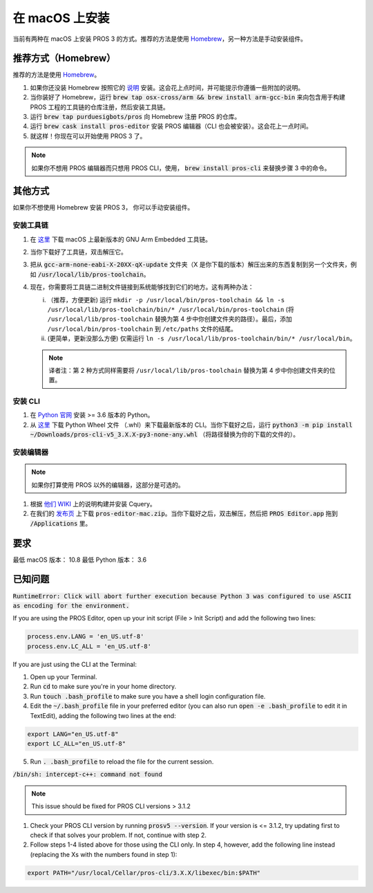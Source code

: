 ===================
在 macOS 上安装
===================

当前有两种在 macOS 上安装 PROS 3 的方式。推荐的方法是使用 `Homebrew <https://brew.sh/>`_，另一种方法是手动安装组件。

推荐方式（Homebrew）
-----------------------------

推荐的方法是使用 `Homebrew <https://brew.sh/>`_。

1. 如果你还没装 Homebrew 按照它的 `说明 <https://brew.sh>`_ 安装。这会花上点时间，并可能提示你遵循一些附加的说明。
2. 当你装好了 Homebrew，运行 :code:`brew tap osx-cross/arm && brew install arm-gcc-bin` 来向包含用于构建 PROS 工程的工具链的仓库注册，然后安装工具链。
3. 运行 :code:`brew tap purduesigbots/pros` 向 Homebrew 注册 PROS 的仓库。
4. 运行 :code:`brew cask install pros-editor` 安装 PROS 编辑器（CLI 也会被安装）。这会花上一点时间。
5. 就这样！你现在可以开始使用 PROS 3 了。

.. note:: 如果你不想用 PROS 编辑器而只想用 PROS CLI，使用， :code:`brew install pros-cli` 来替换步骤 3 中的命令。

其他方式
-------------

如果你不想使用 Homebrew 安装 PROS 3， 你可以手动安装组件。

安装工具链
^^^^^^^^^^^^^^^^^^^^^
1. 在 `这里 <https://developer.arm.com/open-source/gnu-toolchain/gnu-rm/downloads>`_ 下载 macOS 上最新版本的 GNU Arm Embedded 工具链。
2. 当你下载好了工具链，双击解压它。
3. 把从 :code:`gcc-arm-none-eabi-X-20XX-qX-update` 文件夹（X 是你下载的版本）解压出来的东西复制到另一个文件夹，例如 :code:`/usr/local/lib/pros-toolchain`。
4. 现在，你需要将工具链二进制文件链接到系统能够找到它们的地方。这有两种办法：

   i) （推荐，方便更新) 运行 ``mkdir -p /usr/local/bin/pros-toolchain && ln -s /usr/local/lib/pros-toolchain/bin/* /usr/local/bin/pros-toolchain`` (将 ``/usr/local/lib/pros-toolchain`` 替换为第 4 步中你创建文件夹的路径）。最后，添加 ``/usr/local/bin/pros-toolchain`` 到 ``/etc/paths`` 文件的结尾。
   ii) (更简单，更新没那么方便) 仅需运行 ``ln -s /usr/local/lib/pros-toolchain/bin/* /usr/local/bin``。

   .. note:: 译者注：第 2 种方式同样需要将 ``/usr/local/lib/pros-toolchain`` 替换为第 4 步中你创建文件夹的位置。

安装 CLI
^^^^^^^^^^^^^^^
1. 在 `Python 官网 <http://python.org>`_ 安装 >= 3.6 版本的 Python。
2. 从 `这里 <https://github.com/purduesigbots/pros-cli3/releases/latest>`_ 下载 Python Wheel 文件 （.whl）来下载最新版本的 CLI。当你下载好之后，运行 :code:`python3 -m pip install ~/Downloads/pros-cli-v5_3.X.X-py3-none-any.whl` （将路径替换为你的下载的文件的）。

安装编辑器
^^^^^^^^^^^^^^^^^^

.. note:: 如果你打算使用 PROS 以外的编辑器，这部分是可选的。

1. 根据 `他们 WIKI <https://github.com/cquery-project/cquery/wiki/Building-cquery>`_ 上的说明构建并安装 Cquery。
2. 在我们的 `发布页 <https://github.com/purduesigbots/atom/releases/latest>`_ 上下载 :code:`pros-editor-mac.zip`。当你下载好之后，双击解压，然后把 :code:`PROS Editor.app` 拖到 :code:`/Applications` 里。

要求
------------

最低 macOS 版本： 10.8
最低 Python 版本： 3.6

已知问题
------------

:code:`RuntimeError: Click will abort further execution because Python 3 was configured
to use ASCII as encoding for the environment.`

If you are using the PROS Editor, open up your init script (File > Init Script) and add the following two lines:

.. code-block:: coffee

   process.env.LANG = 'en_US.utf-8'
   process.env.LC_ALL = 'en_US.utf-8'

If you are just using the CLI at the Terminal:

1. Open up your Terminal.
2. Run :code:`cd` to make sure you're in your home directory.
3. Run :code:`touch .bash_profile` to make sure you have a shell login configuration file.
4. Edit the :code:`~/.bash_profile` file in your preferred editor (you can also run :code:`open -e .bash_profile` to edit it in TextEdit), adding the following two lines at the end:

.. code-block:: bash

   export LANG="en_US.utf-8"
   export LC_ALL="en_US.utf-8"

5. Run :code:`. .bash_profile` to reload the file for the current session.

:code:`/bin/sh: intercept-c++: command not found`

.. note:: This issue should be fixed for PROS CLI versions > 3.1.2

1. Check your PROS CLI version by running :code:`prosv5 --version`. If your version is <= 3.1.2, try updating first to check if that solves your problem. If not, continue with step 2.
2. Follow steps 1-4 listed above for those using the CLI only. In step 4, however, add the following line instead (replacing the Xs with the numbers found in step 1):

.. code-block:: bash

   export PATH="/usr/local/Cellar/pros-cli/3.X.X/libexec/bin:$PATH"
